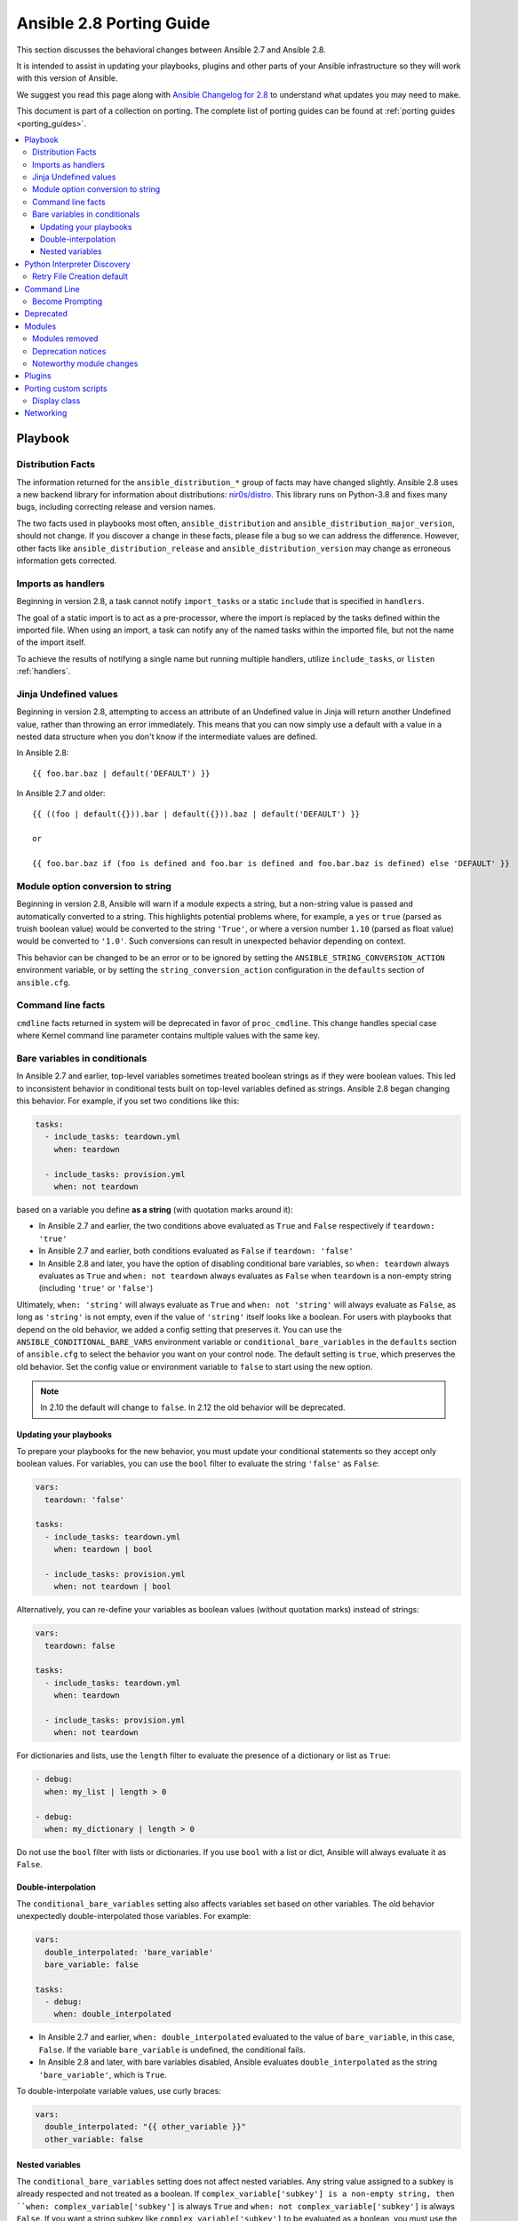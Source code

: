 .. _porting_2.8_guide:

*************************
Ansible 2.8 Porting Guide
*************************

This section discusses the behavioral changes between Ansible 2.7 and Ansible 2.8.

It is intended to assist in updating your playbooks, plugins and other parts of your Ansible infrastructure so they will work with this version of Ansible.

We suggest you read this page along with `Ansible Changelog for 2.8 <https://github.com/ansible/ansible/blob/stable-2.8/changelogs/CHANGELOG-v2.8.rst>`_ to understand what updates you may need to make.

This document is part of a collection on porting. The complete list of porting guides can be found at :ref:`porting guides <porting_guides>`.

.. contents::
   :local:

Playbook
========

Distribution Facts
------------------

The information returned for the ``ansible_distribution_*`` group of facts may have changed
slightly.  Ansible 2.8 uses a new backend library for information about distributions: `nir0s/distro <https://github.com/nir0s/distro>`_. This library runs on Python-3.8 and fixes many bugs, including correcting release and version names.

The two facts used in playbooks most often, ``ansible_distribution`` and ``ansible_distribution_major_version``, should not change. If you discover a change in these facts, please file a bug so we can address the
difference.  However, other facts like ``ansible_distribution_release`` and
``ansible_distribution_version`` may change as erroneous information gets corrected.

Imports as handlers
-------------------

Beginning in version 2.8, a task cannot notify ``import_tasks`` or a static ``include`` that is specified in ``handlers``.

The goal of a static import is to act as a pre-processor, where the import is replaced by the tasks defined within the imported file. When
using an import, a task can notify any of the named tasks within the imported file, but not the name of the import itself.

To achieve the results of notifying a single name but running multiple handlers, utilize ``include_tasks``, or ``listen`` :ref:`handlers`.

Jinja Undefined values
----------------------

Beginning in version 2.8, attempting to access an attribute of an Undefined value in Jinja will return another Undefined value, rather than throwing an error immediately. This means that you can now simply use
a default with a value in a nested data structure when you don't know if the intermediate values are defined.

In Ansible 2.8::

    {{ foo.bar.baz | default('DEFAULT') }}

In Ansible 2.7 and older::

    {{ ((foo | default({})).bar | default({})).baz | default('DEFAULT') }}

    or

    {{ foo.bar.baz if (foo is defined and foo.bar is defined and foo.bar.baz is defined) else 'DEFAULT' }}

Module option conversion to string
----------------------------------

Beginning in version 2.8, Ansible will warn if a module expects a string, but a non-string value is passed and automatically converted to a string. This highlights potential problems where, for example, a ``yes`` or ``true`` (parsed as truish boolean value) would be converted to the string ``'True'``, or where a version number ``1.10`` (parsed as float value) would be converted to ``'1.0'``. Such conversions can result in unexpected behavior depending on context.

This behavior can be changed to be an error or to be ignored by setting the ``ANSIBLE_STRING_CONVERSION_ACTION`` environment variable, or by setting the ``string_conversion_action`` configuration in the ``defaults`` section of ``ansible.cfg``.

Command line facts
------------------

``cmdline`` facts returned in system will be deprecated in favor of ``proc_cmdline``. This change handles special case where Kernel command line parameter contains multiple values with the same key.

Bare variables in conditionals
------------------------------

In Ansible 2.7 and earlier, top-level variables sometimes treated boolean strings as if they were boolean values. This led to inconsistent behavior in conditional tests built on top-level variables defined as strings. Ansible 2.8 began changing this behavior. For example, if you set two conditions like this:

.. code-block:: yaml

   tasks:
     - include_tasks: teardown.yml
       when: teardown

     - include_tasks: provision.yml
       when: not teardown

based on a variable you define **as a string** (with quotation marks around it):

* In Ansible 2.7 and earlier, the two conditions above evaluated as ``True`` and ``False`` respectively if ``teardown: 'true'``
* In Ansible 2.7 and earlier, both conditions evaluated as ``False`` if ``teardown: 'false'``
* In Ansible 2.8 and later, you have the option of disabling conditional bare variables, so ``when: teardown`` always evaluates as ``True`` and ``when: not teardown`` always evaluates as ``False`` when ``teardown`` is a non-empty string (including ``'true'`` or ``'false'``)

Ultimately, ``when: 'string'`` will always evaluate as ``True`` and ``when: not 'string'`` will always evaluate as ``False``, as long as ``'string'`` is not empty, even if the value of ``'string'`` itself looks like a boolean. For users with playbooks that depend on the old behavior, we added a config setting that preserves it. You can use the ``ANSIBLE_CONDITIONAL_BARE_VARS`` environment variable or ``conditional_bare_variables`` in the ``defaults`` section of ``ansible.cfg`` to select the behavior you want on your control node. The default setting is ``true``, which preserves the old behavior. Set the config value or environment variable to ``false`` to start using the new option.

.. note:: In 2.10 the default will change to ``false``. In 2.12 the old behavior will be deprecated.

Updating your playbooks
^^^^^^^^^^^^^^^^^^^^^^^

To prepare your playbooks for the new behavior, you must update your conditional statements so they accept only boolean values. For variables, you can use the ``bool`` filter to evaluate the string ``'false'`` as ``False``:

.. code-block:: yaml

    vars:
      teardown: 'false'

    tasks:
      - include_tasks: teardown.yml
        when: teardown | bool

      - include_tasks: provision.yml
        when: not teardown | bool

Alternatively, you can re-define your variables as boolean values (without quotation marks) instead of strings:

.. code-block:: yaml

            vars:
              teardown: false

            tasks:
              - include_tasks: teardown.yml
                when: teardown

              - include_tasks: provision.yml
                when: not teardown

For dictionaries and lists, use the ``length`` filter to evaluate the presence of a dictionary or list as ``True``:

.. code-block:: yaml+jinja

      - debug:
        when: my_list | length > 0

      - debug:
        when: my_dictionary | length > 0

Do not use the ``bool`` filter with lists or dictionaries. If you use ``bool`` with a list or dict, Ansible will always evaluate it as ``False``.

Double-interpolation
^^^^^^^^^^^^^^^^^^^^

The ``conditional_bare_variables`` setting also affects variables set based on other variables. The old behavior unexpectedly double-interpolated those variables. For example:

.. code-block:: yaml

    vars:
      double_interpolated: 'bare_variable'
      bare_variable: false

    tasks:
      - debug:
        when: double_interpolated

* In Ansible 2.7 and earlier, ``when: double_interpolated`` evaluated to the value of ``bare_variable``, in this case, ``False``. If the variable ``bare_variable`` is undefined, the conditional fails.
* In Ansible 2.8 and later, with bare variables disabled, Ansible evaluates ``double_interpolated`` as the string ``'bare_variable'``, which is ``True``.

To double-interpolate variable values, use curly braces:

.. code-block:: yaml+jinja

    vars:
      double_interpolated: "{{ other_variable }}"
      other_variable: false

Nested variables
^^^^^^^^^^^^^^^^

The ``conditional_bare_variables`` setting does not affect nested variables. Any string value assigned to a subkey is already respected and not treated as a boolean. If ``complex_variable['subkey'] is a non-empty string, then ``when: complex_variable['subkey']`` is always ``True`` and ``when: not complex_variable['subkey']`` is always ``False``. If you want a string subkey like ``complex_variable['subkey']`` to be evaluated as a boolean, you must use the ``bool`` filter.

Python Interpreter Discovery
============================

In Ansible 2.7 and earlier, Ansible defaulted to :command:`/usr/bin/python` as the
setting for ``ansible_python_interpreter``. If you ran Ansible against a system
that installed Python with a different name or a different path, your playbooks
would fail with ``/usr/bin/python: bad interpreter: No such file or directory``
unless you either set ``ansible_python_interpreter`` to the correct value for
that system or added a Python interpreter and any necessary dependencies at
:command:`usr/bin/python`.

Starting in Ansible 2.8, Ansible searches for the correct path and executable
name for Python on each target system, first in a lookup table of default
Python interpreters for common distros, then in an ordered fallback list of
possible Python interpreter names/paths.

It's risky to rely on a Python interpreter set from the fallback list, because
the interpreter may change on future runs. If an interpreter from
higher in the fallback list gets installed (for example, as a side-effect of
installing other packages), your original interpreter and its dependencies will
no longer be used. For this reason, Ansible warns you when it uses a Python
interpreter discovered from the fallback list. If you see this warning, the
best solution is to explicitly set ``ansible_python_interpreter`` to the path
of the correct interpreter for those target systems.

You can still set ``ansible_python_interpreter`` to a specific path at any
variable level (as a host variable, in vars files, in playbooks, etc.).
If you prefer to use the Python interpreter discovery behavior, use
one of the four new values for ``ansible_python_interpreter`` introduced in
Ansible 2.8:

+---------------------------+---------------------------------------------+
| New value                 | Behavior                                    |
+===========================+=============================================+
| auto |br|                 | If a Python interpreter is discovered,      |
| (future default)          | Ansible uses the discovered Python, even if |
|                           | :command:`/usr/bin/python` is also present. |
|                           | Warns when using the fallback list.         |
+---------------------------+---------------------------------------------+
| **auto_legacy** |br|      | If a Python interpreter is discovered, and  |
| (Ansible 2.8 default)     | :command:`/usr/bin/python` is absent,       |
|                           | Ansible uses the discovered Python. Warns   |
|                           | when using the fallback list.               |
|                           |                                             |
|                           | If a Python interpreter is discovered, and  |
|                           | :command:`/usr/bin/python` is present,      |
|                           | Ansible uses :command:`/usr/bin/python` and |
|                           | prints a deprecation warning about future   |
|                           | default behavior. Warns when using the      |
|                           | fallback list.                              |
+---------------------------+---------------------------------------------+
| auto_legacy_silent        | Behaves like ``auto_legacy`` but suppresses |
|                           | the deprecation and fallback-list warnings. |
+---------------------------+---------------------------------------------+
| auto_silent               | Behaves like ``auto`` but suppresses the    |
|                           | fallback-list warning.                      |
+---------------------------+---------------------------------------------+


In Ansible 2.12, Ansible will switch the default from :literal:`auto_legacy` to :literal:`auto`.
The difference in behaviour is that :literal:`auto_legacy` uses :command:`/usr/bin/python` if
present and falls back to the discovered Python when it is not present.  :literal:`auto` will always
use the discovered Python, regardless of whether :command:`/usr/bin/python` exists.  The
:literal:`auto_legacy` setting provides compatibility with previous versions of Ansible that always
defaulted to :command:`/usr/bin/python`.

If you installed Python and dependencies (``boto``, etc.) to
:command:`/usr/bin/python` as a workaround on distros with a different default Python
interpreter (for example, Ubuntu 16.04+, RHEL8, Fedora 23+), you have two
options:

  #. Move existing dependencies over to the default Python for each platform/distribution/version.
  #. Use ``auto_legacy``. This setting lets Ansible find and use the workaround Python on hosts that have it, while also finding the correct default Python on newer hosts. But remember, the default will change in 4 releases.


Retry File Creation default
---------------------------

In Ansible 2.8, ``retry_files_enabled`` now defaults to ``False`` instead of ``True``.  The behavior can be
modified to previous version by editing the default ``ansible.cfg`` file and setting the value to ``True``.

Command Line
============

Become Prompting
----------------

Beginning in version 2.8, by default Ansible will use the word ``BECOME`` to prompt you for a password for elevated privileges (``sudo`` privileges on Unix systems or ``enable`` mode on network devices):

By default in Ansible 2.8::

    ansible-playbook --become --ask-become-pass site.yml
    BECOME password:

If you want the prompt to display the specific ``become_method`` you're using, instead of the agnostic value ``BECOME``, set :ref:`AGNOSTIC_BECOME_PROMPT` to ``False`` in your Ansible configuration.

By default in Ansible 2.7, or with ``AGNOSTIC_BECOME_PROMPT=False`` in Ansible 2.8::

    ansible-playbook --become --ask-become-pass site.yml
    SUDO password:

Deprecated
==========

* Setting the async directory using ``ANSIBLE_ASYNC_DIR`` as an task/play environment key is deprecated and will be
  removed in Ansible 2.12. You can achieve the same result by setting ``ansible_async_dir`` as a variable like::

      - name: run task with custom async directory
        command: sleep 5
        async: 10
        vars:
          ansible_async_dir: /tmp/.ansible_async

* Plugin writers who need a ``FactCache`` object should be aware of two deprecations:

  1. The ``FactCache`` class has moved from ``ansible.plugins.cache.FactCache`` to
     ``ansible.vars.fact_cache.FactCache``.  This is because the ``FactCache`` is not part of the
     cache plugin API and cache plugin authors should not be subclassing it.  ``FactCache`` is still
     available from its old location but will issue a deprecation warning when used from there.  The
     old location will be removed in Ansible 2.12.

  2. The ``FactCache.update()`` method has been converted to follow the dict API.  It now takes a
     dictionary as its sole argument and updates itself with the dictionary's items.  The previous
     API where ``update()`` took a key and a value will now issue a deprecation warning and will be
     removed in 2.12.  If you need the old behavior switch to ``FactCache.first_order_merge()``
     instead.

* Supporting file-backed caching via self.cache is deprecated and will
  be removed in Ansible 2.12. If you maintain an inventory plugin, update it to use ``self._cache`` as a dictionary. For implementation details, see
  the :ref:`developer guide on inventory plugins<inventory_plugin_caching>`.

* Importing cache plugins directly is deprecated and will be removed in Ansible 2.12. Use the plugin_loader
  so direct options, environment variables, and other means of configuration can be reconciled using the config
  system rather than constants.

  .. code-block:: python

     from ansible.plugins.loader import cache_loader
     cache = cache_loader.get('redis', **kwargs)

Modules
=======

Major changes in popular modules are detailed here

The exec wrapper that runs PowerShell modules has been changed to set ``$ErrorActionPreference = "Stop"`` globally.
This may mean that custom modules can fail if they implicitly relied on this behavior. To get the old behavior back,
add ``$ErrorActionPreference = "Continue"`` to the top of the module. This change was made to restore the old behavior
of the EAP that was accidentally removed in a previous release and ensure that modules are more resilient to errors
that may occur in execution.

Modules removed
---------------

The following modules no longer exist:

* ec2_remote_facts
* azure
* cs_nic
* netscaler
* win_msi

Deprecation notices
-------------------

The following modules will be removed in Ansible 2.12. Please update your playbooks accordingly.

* ``foreman`` use `foreman-ansible-modules <https://github.com/theforeman/foreman-ansible-modules>`_ instead.
* ``katello`` use `foreman-ansible-modules <https://github.com/theforeman/foreman-ansible-modules>`_ instead.
* ``github_hooks`` use :ref:`github_webhook <github_webhook_module>` and :ref:`github_webhook_facts <github_webhook_facts_module>` instead.
* ``digital_ocean`` use :ref:`digital_ocean_droplet <digital_ocean_droplet_module>` instead.
* ``gce`` use :ref:`gcp_compute_instance <gcp_compute_instance_module>` instead.
* ``gcspanner`` use :ref:`gcp_spanner_instance <gcp_spanner_instance_module>` and :ref:`gcp_spanner_database <gcp_spanner_database_module>` instead.
* ``gcdns_record`` use :ref:`gcp_dns_resource_record_set <gcp_dns_resource_record_set_module>` instead.
* ``gcdns_zone`` use :ref:`gcp_dns_managed_zone <gcp_dns_managed_zone_module>` instead.
* ``gcp_forwarding_rule`` use :ref:`gcp_compute_global_forwarding_rule <gcp_compute_global_forwarding_rule_module>` or :ref:`gcp_compute_forwarding_rule <gcp_compute_forwarding_rule_module>` instead.
* ``gcp_healthcheck`` use :ref:`gcp_compute_health_check <gcp_compute_health_check_module>`, :ref:`gcp_compute_http_health_check <gcp_compute_http_health_check_module>`, or :ref:`gcp_compute_https_health_check <gcp_compute_https_health_check_module>` instead.
* ``gcp_backend_service`` use :ref:`gcp_compute_backend_service <gcp_compute_backend_service_module>` instead.
* ``gcp_target_proxy`` use :ref:`gcp_compute_target_http_proxy <gcp_compute_target_http_proxy_module>` instead.
* ``gcp_url_map`` use :ref:`gcp_compute_url_map <gcp_compute_url_map_module>` instead.
* ``panos`` use the `Palo Alto Networks Ansible Galaxy role <https://galaxy.ansible.com/PaloAltoNetworks/paloaltonetworks>`_ instead.


Noteworthy module changes
-------------------------

* The ``foreman`` and ``katello`` modules have been deprecated in favor of a set of modules that are broken out per entity with better idempotency in mind.
* The ``foreman`` and ``katello`` modules replacement is officially part of the Foreman Community and supported there.
* The ``tower_credential`` module originally required the ``ssh_key_data`` to be the path to a ssh_key_file.
  In order to work like Tower/AWX, ``ssh_key_data`` now contains the content of the file.
  The previous behavior can be achieved with ``lookup('file', '/path/to/file')``.
* The ``win_scheduled_task`` module deprecated support for specifying a trigger repetition as a list and this format
  will be removed in Ansible 2.12. Instead specify the repetition as a dictionary value.

* The ``win_feature`` module has removed the deprecated ``restart_needed`` return value, use the standardized
  ``reboot_required`` value instead.

* The ``win_package`` module has removed the deprecated ``restart_required`` and ``exit_code`` return value, use the
  standardized ``reboot_required`` and ``rc`` value instead.

* The ``win_get_url`` module has removed the deprecated ``win_get_url`` return dictionary, contained values are
  returned directly.

* The ``win_get_url`` module has removed the deprecated ``skip_certificate_validation`` option, use the standardized
  ``validate_certs`` option instead.

* The ``vmware_local_role_facts`` module now returns a list of dicts instead of a dict of dicts for role information.

* If ``docker_network`` or ``docker_volume`` were called with ``diff: yes``, ``check_mode: yes`` or ``debug: yes``,
  a return value called ``diff`` was returned of type ``list``. To enable proper diff output, this was changed to
  type ``dict``; the original ``list`` is returned as ``diff.differences``.

* The ``na_ontap_cluster_peer`` module has replaced ``source_intercluster_lif`` and ``dest_intercluster_lif`` string options with
  ``source_intercluster_lifs`` and ``dest_intercluster_lifs`` list options

* The ``modprobe`` module now detects kernel builtins. Previously, attempting to remove (with ``state: absent``)
  a builtin kernel module succeeded without any error message because ``modprobe`` did not detect the module as
  ``present``. Now, ``modprobe`` will fail if a kernel module is builtin and ``state: absent`` (with an error message
  from the modprobe binary like ``modprobe: ERROR: Module nfs is builtin.``), and it will succeed without reporting
  changed if ``state: present``. Any playbooks that are using ``changed_when: no`` to mask this quirk can safely
  remove that workaround. To get the previous behavior when applying ``state: absent`` to a builtin kernel module,
  use ``failed_when: false`` or ``ignore_errors: true`` in your playbook.

* The ``digital_ocean`` module has been deprecated in favor of modules that do not require external dependencies.
  This allows for more flexibility and better module support.

* The ``docker_container`` module has deprecated the returned fact ``docker_container``. The same value is
  available as the returned variable ``container``. The returned fact will be removed in Ansible 2.12.
* The ``docker_network`` module has deprecated the returned fact ``docker_container``. The same value is
  available as the returned variable ``network``. The returned fact will be removed in Ansible 2.12.
* The ``docker_volume`` module has deprecated the returned fact ``docker_container``. The same value is
  available as the returned variable ``volume``. The returned fact will be removed in Ansible 2.12.

* The ``docker_service`` module was renamed to :ref:`docker_compose <docker_compose_module>`.
* The renamed ``docker_compose`` module used to return one fact per service, named same as the service. A dictionary
  of these facts is returned as the regular return value ``services``. The returned facts will be removed in
  Ansible 2.12.

* The ``docker_swarm_service`` module no longer sets a defaults for the following options:
    * ``user``. Before, the default was ``root``.
    * ``update_delay``. Before, the default was ``10``.
    * ``update_parallelism``. Before, the default was ``1``.

* ``vmware_vm_facts`` used to return dict of dict with virtual machine's facts. Ansible 2.8 and onwards will return list of dict with virtual machine's facts.
  Please see module ``vmware_vm_facts`` documentation for example.

* ``vmware_guest_snapshot`` module used to return ``results``. Since Ansible 2.8 and onwards ``results`` is a reserved keyword, it is replaced by ``snapshot_results``.
  Please see module ``vmware_guest_snapshots`` documentation for example.

* The ``panos`` modules have been deprecated in favor of using the Palo Alto Networks `Ansible Galaxy role
  <https://galaxy.ansible.com/PaloAltoNetworks/paloaltonetworks>`_.  Contributions to the role can be made
  `here <https://github.com/PaloAltoNetworks/ansible-pan>`_.

* The ``ipa_user`` module originally always sent ``password`` to FreeIPA regardless of whether the password changed. Now the module only sends ``password`` if ``update_password`` is set to ``always``, which is the default.

* The ``win_psexec`` has deprecated the undocumented ``extra_opts`` module option. This will be removed in Ansible 2.10.

* The ``win_nssm`` module has deprecated the following options in favor of using the ``win_service`` module to configure the service after installing it with ``win_nssm``:
  * ``dependencies``, use ``dependencies`` of ``win_service`` instead
  * ``start_mode``, use ``start_mode`` of ``win_service`` instead
  * ``user``, use ``username`` of ``win_service`` instead
  * ``password``, use ``password`` of ``win_service`` instead
  These options will be removed in Ansible 2.12.

* The ``win_nssm`` module has also deprecated the ``start``, ``stop``, and ``restart`` values of the ``status`` option.
  You should use the ``win_service`` module to control the running state of the service. This will be removed in Ansible 2.12.

* The ``status`` module option for ``win_nssm`` has changed its default value to ``present``. Before, the default was ``start``.
  Consequently, the service is no longer started by default after creation with ``win_nssm``, and you should use
  the ``win_service`` module to start it if needed.

* The ``app_parameters`` module option for ``win_nssm`` has been deprecated; use ``argument`` instead. This will be removed in Ansible 2.12.

* The ``app_parameters_free_form`` module option for ``win_nssm`` has been aliased to the new ``arguments`` option.

* The ``win_dsc`` module will now validate the input options for a DSC resource. In previous versions invalid options
  would be ignored but are now not.

* The ``openssl_pkcs12`` module will now regenerate the pkcs12 file if there are differences between the file on disk and the parameters passed to the module.

Plugins
=======

* Ansible no longer defaults to the ``paramiko`` connection plugin when using macOS as the control node. Ansible will now use the ``ssh`` connection plugin by default on a macOS control node.  Since ``ssh`` supports connection persistence between tasks and playbook runs, it performs better than ``paramiko``. If you are using password authentication, you will need to install ``sshpass`` when using the ``ssh`` connection plugin. Or you can explicitly set the connection type to ``paramiko`` to maintain the pre-2.8 behavior on macOS.

* Connection plugins have been standardized to allow use of ``ansible_<conn-type>_user``
  and ``ansible_<conn-type>_password`` variables.  Variables such as
  ``ansible_<conn-type>_pass`` and ``ansible_<conn-type>_username`` are treated
  with lower priority than the standardized names and may be deprecated in the
  future.  In general, the ``ansible_user`` and ``ansible_password`` vars should
  be used unless there is a reason to use the connection-specific variables.

* The ``powershell`` shell plugin now uses ``async_dir`` to define the async path for the results file and the default
  has changed to ``%USERPROFILE%\.ansible_async``. To control this path now, either set the ``ansible_async_dir``
  variable or the ``async_dir`` value in the ``powershell`` section of the config ini.

* Order of enabled inventory plugins (:ref:`INVENTORY_ENABLED`) has been updated, :ref:`auto <auto_inventory>` is now before :ref:`yaml <yaml_inventory>` and :ref:`ini <ini_inventory>`.

* The private ``_options`` attribute has been removed from the ``CallbackBase`` class of callback
  plugins.  If you have a third-party callback plugin which needs to access the command line arguments,
  use code like the following instead of trying to use ``self._options``:

  .. code-block:: python

     from ansible import context
     [...]
     tags = context.CLIARGS['tags']

  ``context.CLIARGS`` is a read-only dictionary so normal dictionary retrieval methods like
  ``CLIARGS.get('tags')`` and ``CLIARGS['tags']`` work as expected but you won't be able to modify
  the cli arguments at all.

* Play recap now counts ``ignored`` and ``rescued`` tasks as well as ``ok``, ``changed``, ``unreachable``, ``failed`` and ``skipped`` tasks, thanks to two additional stat counters in the ``default`` callback plugin. Tasks that fail and have ``ignore_errors: yes`` set are listed as ``ignored``. Tasks that fail and then execute a rescue section are listed as ``rescued``. Note that ``rescued`` tasks are no longer counted as ``failed`` as in Ansible 2.7 (and earlier).

* ``osx_say`` callback plugin was renamed into :ref:`say <say_callback>`.

* Inventory plugins now support caching via cache plugins. To start using a cache plugin with your inventory see the section on caching in the :ref:`inventory guide<using_inventory>`. To port a custom cache plugin to be compatible with inventory see :ref:`developer guide on cache plugins<developing_cache_plugins>`.

Porting custom scripts
======================

Display class
-------------

As of Ansible 2.8, the ``Display`` class is now a "singleton". Instead of using ``__main__.display`` each file should
import and instantiate ``ansible.utils.display.Display`` on its own.

**OLD** In Ansible 2.7 (and earlier) the following was used to access the ``display`` object:

.. code-block:: python

   try:
       from __main__ import display
   except ImportError:
       from ansible.utils.display import Display
       display = Display()

**NEW** In Ansible 2.8 the following should be used:

.. code-block:: python

   from ansible.utils.display import Display
   display = Display()

Networking
==========

* The ``eos_config``, ``ios_config``, and ``nxos_config`` modules have removed the deprecated
  ``save`` and ``force`` parameters, use the ``save_when`` parameter to replicate their
  functionality.

* The ``nxos_vrf_af`` module has removed the ``safi`` parameter. This parameter was deprecated
  in Ansible 2.4 and has had no impact on the module since then.

